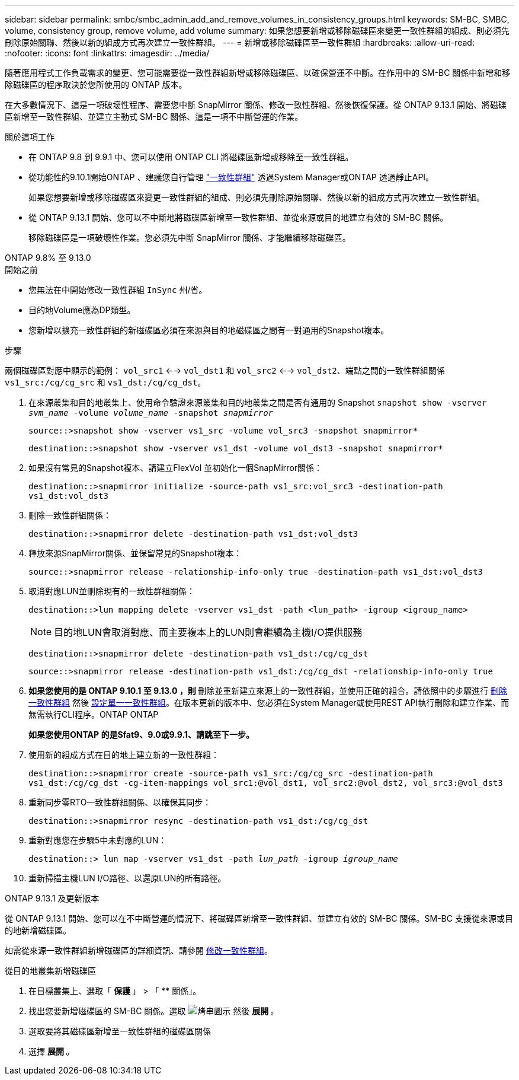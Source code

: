 ---
sidebar: sidebar 
permalink: smbc/smbc_admin_add_and_remove_volumes_in_consistency_groups.html 
keywords: SM-BC, SMBC, volume, consistency group, remove volume, add volume 
summary: 如果您想要新增或移除磁碟區來變更一致性群組的組成、則必須先刪除原始關聯、然後以新的組成方式再次建立一致性群組。 
---
= 新增或移除磁碟區至一致性群組
:hardbreaks:
:allow-uri-read: 
:nofooter: 
:icons: font
:linkattrs: 
:imagesdir: ../media/


[role="lead"]
隨著應用程式工作負載需求的變更、您可能需要從一致性群組新增或移除磁碟區、以確保營運不中斷。在作用中的 SM-BC 關係中新增和移除磁碟區的程序取決於您所使用的 ONTAP 版本。

在大多數情況下、這是一項破壞性程序、需要您中斷 SnapMirror 關係、修改一致性群組、然後恢復保護。從 ONTAP 9.13.1 開始、將磁碟區新增至一致性群組、並建立主動式 SM-BC 關係、這是一項不中斷營運的作業。

.關於這項工作
* 在 ONTAP 9.8 到 9.9.1 中、您可以使用 ONTAP CLI 將磁碟區新增或移除至一致性群組。
* 從功能性的9.10.1開始ONTAP 、建議您自行管理 link:../consistency-groups/index.html["一致性群組"] 透過System Manager或ONTAP 透過靜止API。
+
如果您想要新增或移除磁碟區來變更一致性群組的組成、則必須先刪除原始關聯、然後以新的組成方式再次建立一致性群組。

* 從 ONTAP 9.13.1 開始、您可以不中斷地將磁碟區新增至一致性群組、並從來源或目的地建立有效的 SM-BC 關係。
+
移除磁碟區是一項破壞性作業。您必須先中斷 SnapMirror 關係、才能繼續移除磁碟區。



[role="tabbed-block"]
====
.ONTAP 9.8% 至 9.13.0
--
.開始之前
* 您無法在中開始修改一致性群組 `InSync` 州/省。
* 目的地Volume應為DP類型。
* 您新增以擴充一致性群組的新磁碟區必須在來源與目的地磁碟區之間有一對通用的Snapshot複本。


.步驟
兩個磁碟區對應中顯示的範例： `vol_src1` <--> `vol_dst1` 和 `vol_src2` <--> `vol_dst2`、端點之間的一致性群組關係 `vs1_src:/cg/cg_src` 和 `vs1_dst:/cg/cg_dst`。

. 在來源叢集和目的地叢集上、使用命令驗證來源叢集和目的地叢集之間是否有通用的 Snapshot `snapshot show -vserver _svm_name_ -volume _volume_name_ -snapshot _snapmirror_`
+
`source::>snapshot show -vserver vs1_src -volume vol_src3 -snapshot snapmirror*`

+
`destination::>snapshot show -vserver vs1_dst -volume vol_dst3 -snapshot snapmirror*`

. 如果沒有常見的Snapshot複本、請建立FlexVol 並初始化一個SnapMirror關係：
+
`destination::>snapmirror initialize -source-path vs1_src:vol_src3 -destination-path vs1_dst:vol_dst3`

. 刪除一致性群組關係：
+
`destination::>snapmirror delete -destination-path vs1_dst:vol_dst3`

. 釋放來源SnapMirror關係、並保留常見的Snapshot複本：
+
`source::>snapmirror release -relationship-info-only true -destination-path vs1_dst:vol_dst3`

. 取消對應LUN並刪除現有的一致性群組關係：
+
`destination::>lun mapping delete -vserver vs1_dst -path <lun_path> -igroup <igroup_name>`

+

NOTE: 目的地LUN會取消對應、而主要複本上的LUN則會繼續為主機I/O提供服務

+
`destination::>snapmirror delete -destination-path vs1_dst:/cg/cg_dst`

+
`source::>snapmirror release -destination-path vs1_dst:/cg/cg_dst -relationship-info-only true`

. ** 如果您使用的是 ONTAP 9.10.1 至 9.13.0 ，則 ** 刪除並重新建立來源上的一致性群組，並使用正確的組合。請依照中的步驟進行 xref:../consistency-groups/delete-task.html[刪除一致性群組] 然後 xref:../consistency-groups/configure-task.html[設定單一一致性群組]。在版本更新的版本中、您必須在System Manager或使用REST API執行刪除和建立作業、而無需執行CLI程序。ONTAP ONTAP
+
*如果您使用ONTAP 的是Sfat9、9.0或9.9.1、請跳至下一步。*

. 使用新的組成方式在目的地上建立新的一致性群組：
+
`destination::>snapmirror create -source-path vs1_src:/cg/cg_src -destination-path vs1_dst:/cg/cg_dst -cg-item-mappings vol_src1:@vol_dst1, vol_src2:@vol_dst2, vol_src3:@vol_dst3`

. 重新同步零RTO一致性群組關係、以確保其同步：
+
`destination::>snapmirror resync -destination-path vs1_dst:/cg/cg_dst`

. 重新對應您在步驟5中未對應的LUN：
+
`destination::> lun map -vserver vs1_dst -path _lun_path_ -igroup _igroup_name_`

. 重新掃描主機LUN I/O路徑、以還原LUN的所有路徑。


--
.ONTAP 9.13.1 及更新版本
--
從 ONTAP 9.13.1 開始、您可以在不中斷營運的情況下、將磁碟區新增至一致性群組、並建立有效的 SM-BC 關係。SM-BC 支援從來源或目的地新增磁碟區。

如需從來源一致性群組新增磁碟區的詳細資訊、請參閱 xref:../consistency-groups/modify-task.html[修改一致性群組]。

.從目的地叢集新增磁碟區
. 在目標叢集上、選取「 ** 保護 ** 」 > 「 ** 關係」。
. 找出您要新增磁碟區的 SM-BC 關係。選取 image:icon_kabob.gif["烤串圖示"] 然後 ** 展開 ** 。
. 選取要將其磁碟區新增至一致性群組的磁碟區關係
. 選擇 ** 展開 ** 。


--
====